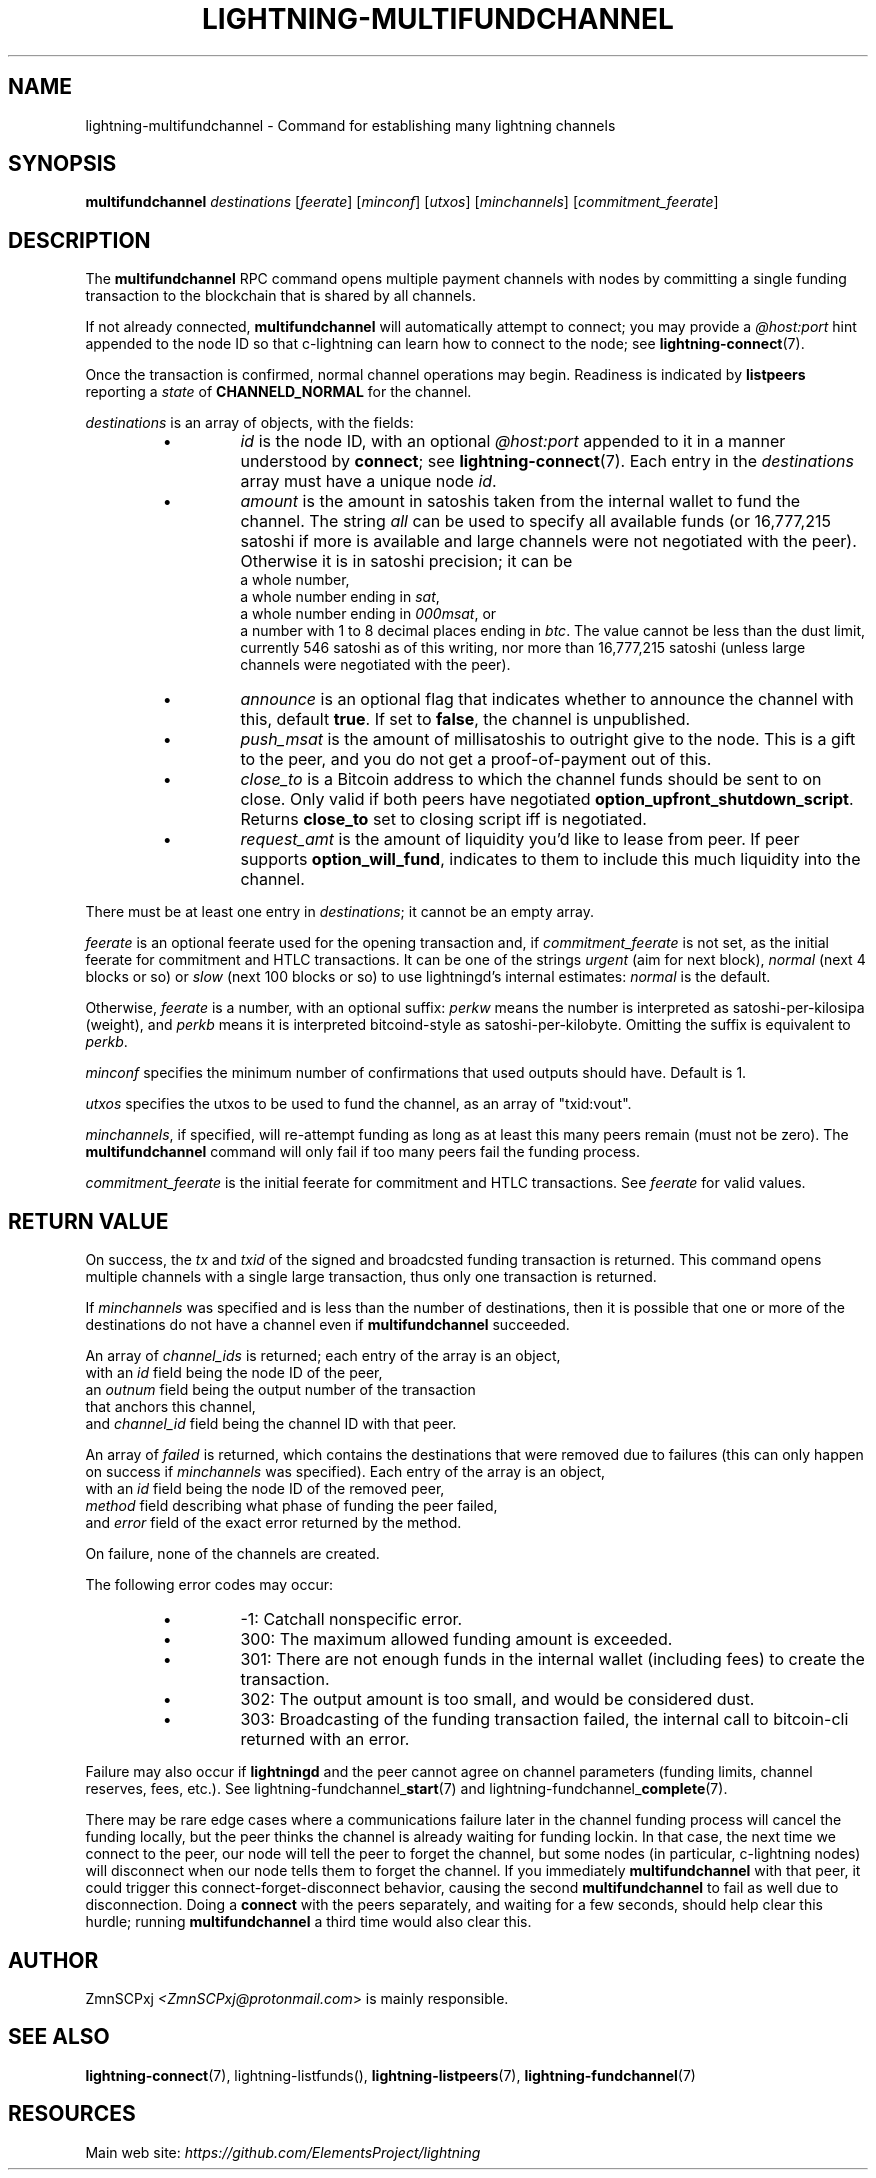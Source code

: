 .TH "LIGHTNING-MULTIFUNDCHANNEL" "7" "" "" "lightning-multifundchannel"
.SH NAME
lightning-multifundchannel - Command for establishing many lightning channels
.SH SYNOPSIS

\fBmultifundchannel\fR \fIdestinations\fR [\fIfeerate\fR] [\fIminconf\fR] [\fIutxos\fR] [\fIminchannels\fR] [\fIcommitment_feerate\fR]

.SH DESCRIPTION

The \fBmultifundchannel\fR RPC command opens multiple payment channels
with nodes by committing a single funding transaction to the blockchain
that is shared by all channels\.


If not already connected, \fBmultifundchannel\fR will automatically attempt
to connect; you may provide a \fI@host:port\fR hint appended to the node ID
so that c-lightning can learn how to connect to the node;
see \fBlightning-connect\fR(7)\.


Once the transaction is confirmed, normal channel operations may begin\.
Readiness is indicated by \fBlistpeers\fR reporting a \fIstate\fR of
\fBCHANNELD_NORMAL\fR for the channel\.


\fIdestinations\fR is an array of objects, with the fields:

.RS
.IP \[bu]
\fIid\fR is the node ID, with an optional \fI@host:port\fR appended to it
in a manner understood by \fBconnect\fR; see \fBlightning-connect\fR(7)\.
Each entry in the \fIdestinations\fR array must have a unique node \fIid\fR\.
.IP \[bu]
\fIamount\fR is the amount in satoshis taken from the internal wallet
to fund the channel\.
The string \fIall\fR can be used to specify all available funds
(or 16,777,215 satoshi if more is available and large channels were
not negotiated with the peer)\.
Otherwise it is in satoshi precision; it can be
 a whole number,
 a whole number ending in \fIsat\fR,
 a whole number ending in \fI000msat\fR, or
 a number with 1 to 8 decimal places ending in \fIbtc\fR\.
The value cannot be less than the dust limit, currently 546 satoshi
as of this writing, nor more than 16,777,215 satoshi
(unless large channels were negotiated with the peer)\.
.IP \[bu]
\fIannounce\fR is an optional flag that indicates whether to announce
the channel with this, default \fBtrue\fR\.
If set to \fBfalse\fR, the channel is unpublished\.
.IP \[bu]
\fIpush_msat\fR is the amount of millisatoshis to outright give to the
node\.
This is a gift to the peer, and you do not get a proof-of-payment
out of this\.
.IP \[bu]
\fIclose_to\fR is a Bitcoin address to which the channel funds should be sent to
on close\. Only valid if both peers have negotiated
\fBoption_upfront_shutdown_script\fR\.  Returns \fBclose_to\fR set to
closing script iff is negotiated\.
.IP \[bu]
\fIrequest_amt\fR is the amount of liquidity you'd like to lease from peer\.
If peer supports \fBoption_will_fund\fR, indicates to them to include this
much liquidity into the channel\.

.RE

There must be at least one entry in \fIdestinations\fR;
it cannot be an empty array\.


\fIfeerate\fR is an optional feerate used for the opening transaction and, if
\fIcommitment_feerate\fR is not set, as the initial feerate for
commitment and HTLC transactions\. It can be one of
the strings \fIurgent\fR (aim for next block), \fInormal\fR (next 4 blocks or
so) or \fIslow\fR (next 100 blocks or so) to use lightningd’s internal
estimates: \fInormal\fR is the default\.


Otherwise, \fIfeerate\fR is a number, with an optional suffix: \fIperkw\fR means
the number is interpreted as satoshi-per-kilosipa (weight), and \fIperkb\fR
means it is interpreted bitcoind-style as satoshi-per-kilobyte\. Omitting
the suffix is equivalent to \fIperkb\fR\.


\fIminconf\fR specifies the minimum number of confirmations that used
outputs should have\. Default is 1\.


\fIutxos\fR specifies the utxos to be used to fund the channel, as an array
of "txid:vout"\.


\fIminchannels\fR, if specified, will re-attempt funding as long as at least
this many peers remain (must not be zero)\.
The \fBmultifundchannel\fR command will only fail if too many peers fail
the funding process\.


\fIcommitment_feerate\fR is the initial feerate for commitment and HTLC
transactions\. See \fIfeerate\fR for valid values\.

.SH RETURN VALUE

On success, the \fItx\fR and \fItxid\fR of the signed and broadcsted funding
transaction is returned\.
This command opens multiple channels with a single large transaction,
thus only one transaction is returned\.


If \fIminchannels\fR was specified and is less than the number of destinations,
then it is possible that one or more of the destinations
do not have a channel even if \fBmultifundchannel\fR succeeded\.


An array of \fIchannel_ids\fR is returned;
each entry of the array is an object,
 with an \fIid\fR field being the node ID of the peer,
 an \fIoutnum\fR field being the output number of the transaction
  that anchors this channel,
 and \fIchannel_id\fR field being the channel ID with that peer\.


An array of \fIfailed\fR is returned,
which contains the destinations that were removed
due to failures (this can only happen on success if \fIminchannels\fR was specified)\.
Each entry of the array is an object,
 with an \fIid\fR field being the node ID of the removed peer,
 \fImethod\fR field describing what phase of funding the peer failed,
 and \fIerror\fR field of the exact error returned by the method\.


On failure, none of the channels are created\.


The following error codes may occur:

.RS
.IP \[bu]
-1: Catchall nonspecific error\.
.IP \[bu]
300: The maximum allowed funding amount is exceeded\.
.IP \[bu]
301: There are not enough funds in the internal wallet (including fees) to create the transaction\.
.IP \[bu]
302: The output amount is too small, and would be considered dust\.
.IP \[bu]
303: Broadcasting of the funding transaction failed, the internal call to bitcoin-cli returned with an error\.

.RE

Failure may also occur if \fBlightningd\fR and the peer cannot agree on
channel parameters (funding limits, channel reserves, fees, etc\.)\.
See lightning-fundchannel_\fBstart\fR(7) and lightning-fundchannel_\fBcomplete\fR(7)\.


There may be rare edge cases where a communications failure later in
the channel funding process will cancel the funding locally, but
the peer thinks the channel is already waiting for funding lockin\.
In that case, the next time we connect to the peer, our node will
tell the peer to forget the channel, but some nodes (in particular,
c-lightning nodes) will disconnect when our node tells them to
forget the channel\.
If you immediately \fBmultifundchannel\fR with that peer, it could
trigger this connect-forget-disconnect behavior, causing the
second \fBmultifundchannel\fR to fail as well due to disconnection\.
Doing a \fBconnect\fR with the peers separately, and waiting for a
few seconds, should help clear this hurdle;
running \fBmultifundchannel\fR a third time would also clear this\.

.SH AUTHOR

ZmnSCPxj \fI<ZmnSCPxj@protonmail.com\fR> is mainly responsible\.

.SH SEE ALSO

\fBlightning-connect\fR(7), lightning-listfunds(), \fBlightning-listpeers\fR(7),
\fBlightning-fundchannel\fR(7)

.SH RESOURCES

Main web site: \fIhttps://github.com/ElementsProject/lightning\fR

\" SHA256STAMP:d9a15c4547808d6e7fb1df0e9d1c4183c99ba2caa664c3b7bbb0dcfd15c4256c
